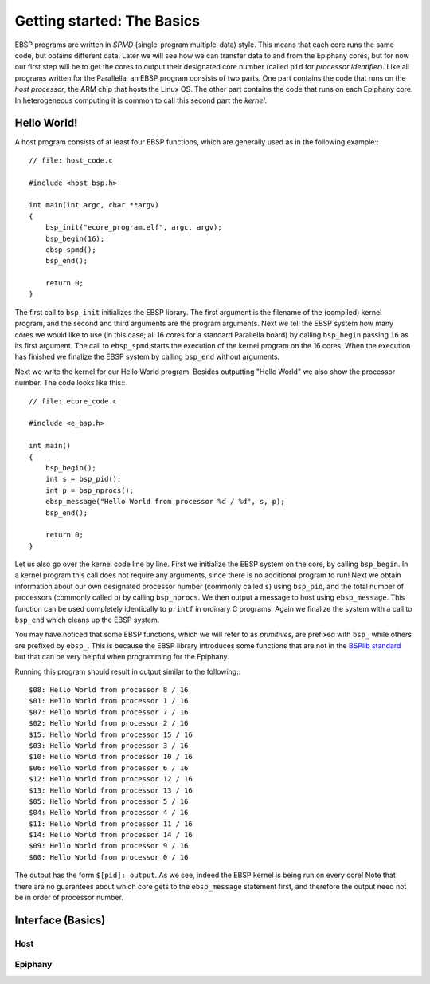 .. sectionauthor:: Jan-Willem Buurlage <janwillem@buurlagewits.nl>

.. highlight:: c

Getting started: The Basics
===========================

EBSP programs are written in *SPMD* (single-program multiple-data) style. This means that each core runs the same code, but obtains different data. Later we will see how we can transfer data to and from the Epiphany cores, but for now our first step will be to get the cores to output their designated core number (called ``pid`` for *processor identifier*). Like all programs written for the Parallella, an EBSP program consists of two parts. One part contains the code that runs on the *host processor*, the ARM chip that hosts the Linux OS. The other part contains the code that runs on each Epiphany core. In heterogeneous computing it is common to call this second part the *kernel*.

Hello World!
------------

A host program consists of at least four EBSP functions, which are generally used as in the following example:::

    // file: host_code.c

    #include <host_bsp.h>

    int main(int argc, char **argv)
    {
        bsp_init("ecore_program.elf", argc, argv);
        bsp_begin(16);
        ebsp_spmd();
        bsp_end();

        return 0;
    }

The first call to ``bsp_init`` initializes the EBSP library. The first argument is the filename of the (compiled) kernel program, and the second and third arguments are the program arguments. Next we tell the EBSP system how many cores we would like to use (in this case; all 16 cores for a standard Parallella board) by calling ``bsp_begin`` passing ``16`` as its first argument. The call to ``ebsp_spmd`` starts the execution of the kernel program on the 16 cores. When the execution has finished we finalize the EBSP system by calling ``bsp_end`` without arguments.

Next we write the kernel for our Hello World program. Besides outputting "Hello World" we also show the processor number. The code looks like this:::

    // file: ecore_code.c

    #include <e_bsp.h>

    int main()
    {
        bsp_begin();
        int s = bsp_pid();
        int p = bsp_nprocs();
        ebsp_message("Hello World from processor %d / %d", s, p);
        bsp_end();

        return 0;
    }

Let us also go over the kernel code line by line. First we initialize the EBSP system on the core, by calling ``bsp_begin``. In a kernel program this call does not require any arguments, since there is no additional program to run! Next we obtain information about our own designated processor number (commonly called ``s``) using ``bsp_pid``, and the total number of processors (commonly called ``p``) by calling ``bsp_nprocs``. We then output a message to host using ``ebsp_message``. This function can be used completely identically to ``printf`` in ordinary C programs. Again we finalize the system with a call to ``bsp_end`` which cleans up the EBSP system.

You may have noticed that some EBSP functions, which we will refer to as *primitives*, are prefixed with ``bsp_`` while others are prefixed by ``ebsp_``. This is because the EBSP library introduces some functions that are not in the `BSPlib standard <http://www.bsp-worldwide.org/>`_ but that can be very helpful when programming for the Epiphany.

Running this program should result in output similar to the following:::

    $08: Hello World from processor 8 / 16
    $01: Hello World from processor 1 / 16
    $07: Hello World from processor 7 / 16
    $02: Hello World from processor 2 / 16
    $15: Hello World from processor 15 / 16
    $03: Hello World from processor 3 / 16
    $10: Hello World from processor 10 / 16
    $06: Hello World from processor 6 / 16
    $12: Hello World from processor 12 / 16
    $13: Hello World from processor 13 / 16
    $05: Hello World from processor 5 / 16
    $04: Hello World from processor 4 / 16
    $11: Hello World from processor 11 / 16
    $14: Hello World from processor 14 / 16
    $09: Hello World from processor 9 / 16
    $00: Hello World from processor 0 / 16

The output has the form ``$[pid]: output``. As we see, indeed the EBSP kernel is being run on every core! Note that there are no guarantees about which core gets to the ``ebsp_message`` statement first, and therefore the output need not be in order of processor number.

Interface (Basics)
------------------

Host
^^^^

.. doxygenfunction:: bsp_init
   :project: ebsp_host

.. doxygenfunction:: bsp_begin
   :project: ebsp_host

.. doxygenfunction:: ebsp_spmd
   :project: ebsp_host

.. doxygenfunction:: bsp_end
   :project: ebsp_host

Epiphany
^^^^^^^^

.. doxygenfunction:: bsp_begin
   :project: ebsp_e

.. doxygenfunction:: bsp_pid
   :project: ebsp_e

.. doxygenfunction:: bsp_nprocs
   :project: ebsp_e

.. doxygenfunction:: bsp_end
   :project: ebsp_e

.. doxygenfunction:: ebsp_message
   :project: ebsp_e
